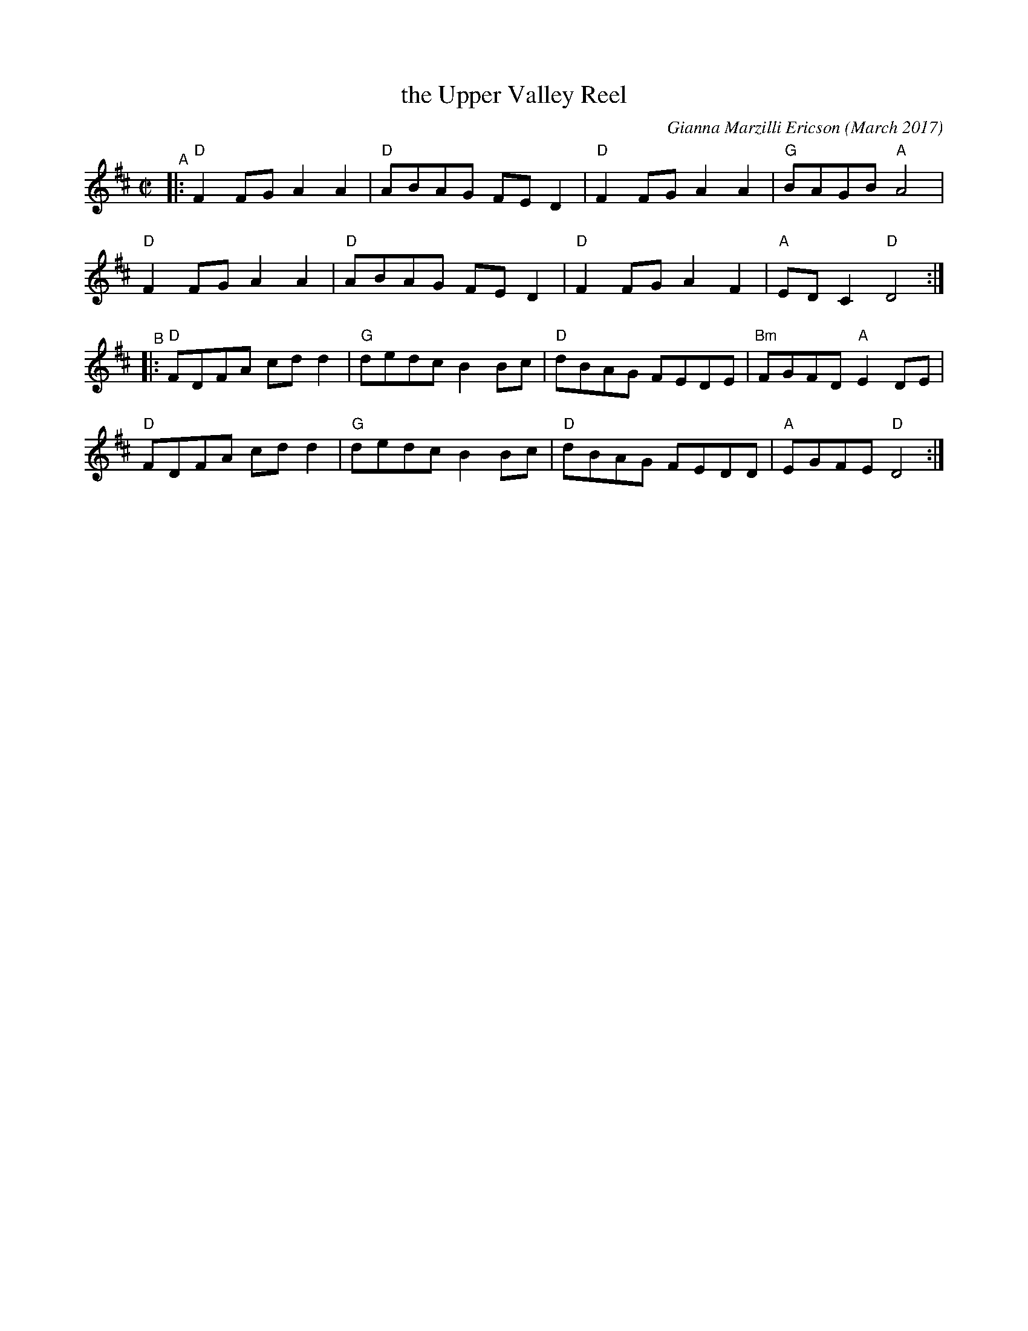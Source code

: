 X: 1
T: the Upper Valley Reel
C: Gianna Marzilli Ericson (March 2017)
R: reel
%S: s:4 b:16(4+4+4+4)
S: https://natunelist.net/upper-valley-reel/
Z: 2022 John Chambers <jc:trillian.mit.edu>
M: C|
L: 1/8
K: D
"^A"|:\
"D"F2FG A2A2 | "D"ABAG FED2 | "D"F2FG A2A2 | "G"BAGB "A"A4 |
"D"F2FG A2A2 | "D"ABAG FED2 | "D"F2FG A2F2 | "A"EDC2 "D"D4 :|
"^B"|:\
"D"FDFA cdd2 | "G"dedc B2Bc | "D"dBAG FEDE | "Bm"FGFD "A"E2DE |
"D"FDFA cdd2 | "G"dedc B2Bc | "D"dBAG FEDD | "A"EGFE "D"D4 :|

